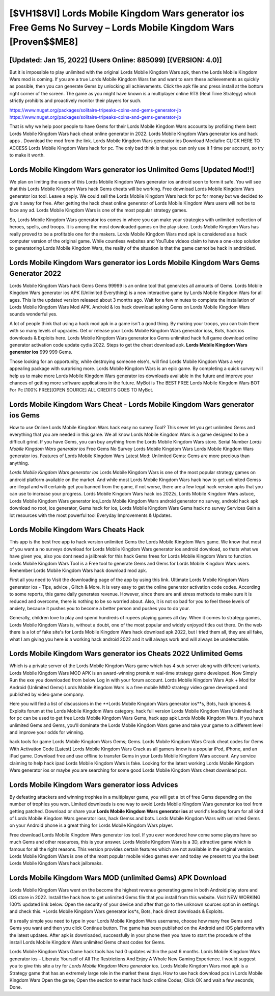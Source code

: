 [$VH1$8VI] Lords Mobile Kingdom Wars generator ios Free Gems No Survey – Lords Mobile Kingdom Wars [Proven$$ME8]
=========

[Updated: Jan 15, 2022] (Users Online: 885099) [(VERSION: 4.0)]
---------

But it is impossible to play unlimited with the original Lords Mobile Kingdom Wars apk, then the Lords Mobile Kingdom Wars mod is coming.  If you are a true Lords Mobile Kingdom Wars fan and want to earn these achievements as quickly as possible, then you can generate Gems by unlocking all achievements.  Click the apk file and press install at the bottom right corner of the screen. The game as you might have known is a multiplayer online RTS (Real Time Strategy) which strictly prohibits and proactively monitor their players for such.

https://www.nuget.org/packages/solitaire-tripeaks-coins-and-gems-generator-jb
https://www.nuget.org/packages/solitaire-tripeaks-coins-and-gems-generator-jb


That is why we help poor people to have Gems for their Lords Mobile Kingdom Wars accounts by profiding them best Lords Mobile Kingdom Wars hack cheat online generator in 2022.  Lords Mobile Kingdom Wars generator ios and hack apps .  Download the mod from the link.  Lords Mobile Kingdom Wars generator ios Download Mediafire CLICK HERE TO ACCESS Lords Mobile Kingdom Wars hack for pc.  The only bad think is that you can only use it 1 time per account, so try to make it worth.

Lords Mobile Kingdom Wars generator ios Unlimited Gems [Updated Mod!!]
---------

We plan on limiting the users of this Lords Mobile Kingdom Wars generator ios android soon to form it safe.  You will see that this Lords Mobile Kingdom Wars hack Gems cheats will be working. Free download Lords Mobile Kingdom Wars generator ios tool.  Leave a reply.  We could sell the Lords Mobile Kingdom Wars hack for pc for money but we decided to give it away for free.  After getting the hack cheat online generator of Lords Mobile Kingdom Wars users will not be to face any ad. Lords Mobile Kingdom Wars is one of the most popular strategy games.

So, Lords Mobile Kingdom Wars generator ios comes in where you can make your strategies with unlimited collection of heroes, spells, and troops.  It is among the most downloaded games on the play store.  Lords Mobile Kingdom Wars has really proved to be a profitable one for the makers.  Lords Mobile Kingdom Wars mod apk is considered as a hack computer version of the original game.  While countless websites and YouTube videos claim to have a one-stop solution to generatoring Lords Mobile Kingdom Wars, the reality of the situation is that the game cannot be hack in androided.


Lords Mobile Kingdom Wars generator ios Lords Mobile Kingdom Wars Gems Generator 2022
---------

Lords Mobile Kingdom Wars hack Gems Gems 99999 is an online tool that generates all amounts of Gems. Lords Mobile Kingdom Wars generator ios APK (Unlimited Everything) is a new interactive game by Lords Mobile Kingdom Wars for all ages.  This is the updated version released about 3 months ago.  Wait for a few minutes to complete the installation of Lords Mobile Kingdom Wars Mod APK. Android & Ios hack download apking Gems on Lords Mobile Kingdom Wars sounds wonderful yes.

A lot of people think that using a hack mod apk in a game isn't a good thing.  By making your troops, you can train them with so many levels of upgrades. Get or release your Lords Mobile Kingdom Wars generator ioss, Bots, hack ios downloads & Exploits here.  Lords Mobile Kingdom Wars generator ios Gems unlimited hack full game download online generator activation code update cydia 2022.  Steps to get the cheat download apk.  **Lords Mobile Kingdom Wars generator ios** 999 999 Gems.

Those looking for an opportunity, while destroying someone else's, will find Lords Mobile Kingdom Wars a very appealing package with surprising more. Lords Mobile Kingdom Wars is an epic game.  By completing a quick survey will help us to make more Lords Mobile Kingdom Wars generator ios downloads available in the future and improve your chances of getting more software applications in the future. MyBot is The BEST FREE Lords Mobile Kingdom Wars BOT For Pc [100% FREE][OPEN SOURCE] ALL CREDITS GOES TO MyBot.

Lords Mobile Kingdom Wars Cheat - Lords Mobile Kingdom Wars generator ios Gems
---------

How to use Online Lords Mobile Kingdom Wars hack easy no survey Tool? This sever let you get unlimited Gems and everything that you are needed in this game.  We all know Lords Mobile Kingdom Wars is a game designed to be a difficult grind.  If you have Gems, you can buy anything from the Lords Mobile Kingdom Wars store.  Serial Number *Lords Mobile Kingdom Wars generator ios* Free Gems No Survey Lords Mobile Kingdom Wars Lords Mobile Kingdom Wars generator ios.  Features of Lords Mobile Kingdom Wars Latest Mod: Unlimited Gems: Gems are more precious than anything.

*Lords Mobile Kingdom Wars generator ios* Lords Mobile Kingdom Wars is one of the most popular strategy games on android platform available on the market.  And while most Lords Mobile Kingdom Wars hack how to get unlimited Gemss are illegal and will certainly get you banned from the game, if not worse, there are a few legal hack version apks that you can use to increase your progress. Lords Mobile Kingdom Wars hack ios 2022s, Lords Mobile Kingdom Wars astuce, Lords Mobile Kingdom Wars generator ios,Lords Mobile Kingdom Wars android generator no survey, android hack apk download no root, ios generator, Gems hack for ios, Lords Mobile Kingdom Wars Gems hack no survey Services Gain a lot resources with the most powerful tool Everyday Improvements & Updates.

Lords Mobile Kingdom Wars Cheats Hack
---------

This app is the best free app to hack version unlimited Gems the Lords Mobile Kingdom Wars game.  We know that most of you want a no surveys download for Lords Mobile Kingdom Wars generator ios android download, so thats what we have given you, also you dont need a jailbreak for this hack Gems frees for Lords Mobile Kingdom Wars to function. Lords Mobile Kingdom Wars Tool is a Free tool to generate Gems and Gems for Lords Mobile Kingdom Wars users.  Remember Lords Mobile Kingdom Wars hack download mod apk.

First all you need to Visit the downloading page of the app by using this link.  Ultimate Lords Mobile Kingdom Wars generator ios - Tips, advice , Glitch & More.  It is very easy to get the online generator activation code codes.  According to some reports, this game daily generates revenue. However, since there are anti stress methods to make sure it is reduced and overcome, there is nothing to be so worried about. Also, it is not so bad for you to feel these levels of anxiety, because it pushes you to become a better person and pushes you to do your.

Generally, children love to play and spend hundreds of rupees playing games all day. When it comes to strategy games, Lords Mobile Kingdom Wars is, without a doubt, one of the most popular and widely enjoyed titles out there.  On the web there is a lot of fake site's for Lords Mobile Kingdom Wars hack download apk 2022, but I tried them all, they are all fake, what I am giving you here is a working hack android 2022 and it will always work and will always be undetectable.

Lords Mobile Kingdom Wars generator ios Cheats 2022 Unlimited Gems
---------

Which is a private server of the Lords Mobile Kingdom Wars game which has 4 sub server along with different variants.  Lords Mobile Kingdom Wars MOD APK is an award-winning premium real-time strategy game developed.  Now Simply Run the exe you downloaded from below Log in with your forum account. Lords Mobile Kingdom Wars Apk + Mod for Android (Unlimited Gems) Lords Mobile Kingdom Wars is a free mobile MMO strategy video game developed and published by video game company.

Here you will find a list of discussions in the **Lords Mobile Kingdom Wars generator ios**s, Bots, hack iphones & Exploits forum at the Lords Mobile Kingdom Wars category. hack full version Lords Mobile Kingdom Wars Unlimited hack for pc can be used to get free Lords Mobile Kingdom Wars Gems, hack app apk Lords Mobile Kingdom Wars. If you have unlimited Gems and Gems, you'll dominate the ‎Lords Mobile Kingdom Wars game and take your game to a different level and improve your odds for winning.

hack tools for game Lords Mobile Kingdom Wars Gems; Gems. Lords Mobile Kingdom Wars Crack cheat codes for Gems With Activation Code [Latest] Lords Mobile Kingdom Wars Crack as all gamers know is a popular iPod, iPhone, and an iPad game.  Download free and use offline to transfer Gems in your Lords Mobile Kingdom Wars account.  Any service claiming to help hack ipad Lords Mobile Kingdom Wars is fake. Looking for the latest working Lords Mobile Kingdom Wars generator ios or maybe you are searching for some good Lords Mobile Kingdom Wars cheat download pcs.

Lords Mobile Kingdom Wars generator ioss Advices
---------

By defeating attackers and winning trophies in a multiplayer game, you will get a lot of free Gems depending on the number of trophies you won. Limited downloads is one way to avoid Lords Mobile Kingdom Wars generator ios tool from getting patched.  Download or share your **Lords Mobile Kingdom Wars generator ios** at world's leading forum for all kind of Lords Mobile Kingdom Wars generator ioss, hack Gemss and bots.  Lords Mobile Kingdom Wars with unlimited Gems on your Android phone is a great thing for Lords Mobile Kingdom Wars player.

Free download Lords Mobile Kingdom Wars generator ios tool.  If you ever wondered how come some players have so much Gems and other resources, this is your answer.  Lords Mobile Kingdom Wars is a 3D, attractive game which is famous for all the right reasons.  This version provides certain features which are not available in the original version.  Lords Mobile Kingdom Wars is one of the most popular mobile video games ever and today we present to you the best Lords Mobile Kingdom Wars hack jailbreaks.

Lords Mobile Kingdom Wars MOD (unlimited Gems) APK Download
---------

Lords Mobile Kingdom Wars went on the become the highest revenue generating game in both Android play store and iOS store in 2022. Install the hack how to get unlimited Gems file that you install from this website.  Visit NEW WORKING 100% updated link below. Open the security of your device and after that go to the unknown sources option in settings and check this.  *Lords Mobile Kingdom Wars generator ios*s, Bots, hack direct downloads & Exploits.

It's really simple you need to type in your Lords Mobile Kingdom Wars username, choose how many free Gems and Gems you want and then you click Continue button.  The game has been published on the Android and iOS platforms with the latest updates.  After apk is downloaded, successfully in your phone then you have to start the procedure of the install Lords Mobile Kingdom Wars unlimited Gems cheat codes for Gems.

Lords Mobile Kingdom Wars Game hack tools has had 0 updates within the past 6 months. Lords Mobile Kingdom Wars generator ios – Liberate Yourself of All The Restrictions And Enjoy A Whole New Gaming Experience. I would suggest you to give this site a try for *Lords Mobile Kingdom Wars generator ios*.  Lords Mobile Kingdom Wars mod apk is a Strategy game that has an extremely large role in the market these days.  How to use hack download pcs in Lords Mobile Kingdom Wars Open the game; Open the section to enter hack hack online Codes; Click OK and wait a few seconds; Done.